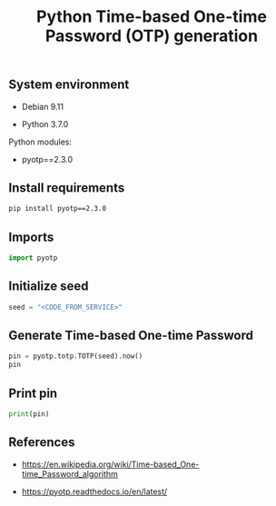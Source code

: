 #+TITLE: Python Time-based One-time Password (OTP) generation
#+OPTIONS: ^:nil
#+PROPERTY: header-args:sh :session *shell python-time-based-one-time-password-otp-generation sh* :results silent raw
#+PROPERTY: header-args:python :session *shell python-time-based-one-time-password-otp-generation python* :results silent raw

** System environment

- Debian 9.11

- Python 3.7.0

Python modules:

- pyotp==2.3.0

** Install requirements

#+BEGIN_SRC sh
pip install pyotp==2.3.0
#+END_SRC

** Imports

#+BEGIN_SRC python :tangle src/otp.py
import pyotp
#+END_SRC

** Initialize seed

#+BEGIN_SRC python :tangle src/otp.py
seed = "<CODE_FROM_SERVICE>"
#+END_SRC

** Generate Time-based One-time Password

#+BEGIN_SRC python :results replace code :tangle src/otp.py
pin = pyotp.totp.TOTP(seed).now()
pin
#+END_SRC

** Print pin

#+BEGIN_SRC python :tangle src/otp.py
print(pin)
#+END_SRC

** References

- https://en.wikipedia.org/wiki/Time-based_One-time_Password_algorithm

- https://pyotp.readthedocs.io/en/latest/

